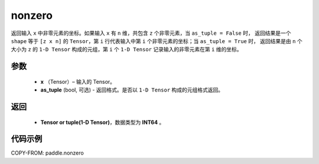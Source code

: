 .. _cn_api_tensor_search_nonzero:

nonzero
-------------------------------

.. py:function:: paddle.nonzero(x, as_tuple=False)




返回输入 ``x`` 中非零元素的坐标。如果输入 ``x`` 有 ``n`` 维，共包含 ``z`` 个非零元素，当 ``as_tuple = False`` 时，
返回结果是一个 ``shape`` 等于 ``[z x n]`` 的 ``Tensor``，第 ``i`` 行代表输入中第 ``i`` 个非零元素的坐标；当 ``as_tuple = True`` 时，
返回结果是由 ``n`` 个大小为 ``z`` 的 ``1-D Tensor`` 构成的元组，第 ``i`` 个 ``1-D Tensor`` 记录输入的非零元素在第 ``i`` 维的坐标。

参数
:::::::::

    - **x** （Tensor）– 输入的 Tensor。
    - **as_tuple** (bool, 可选) - 返回格式。是否以 ``1-D Tensor`` 构成的元组格式返回。



返回
:::::::::
    - **Tensor or tuple(1-D Tensor)**，数据类型为 **INT64** 。



代码示例
:::::::::

COPY-FROM: paddle.nonzero
